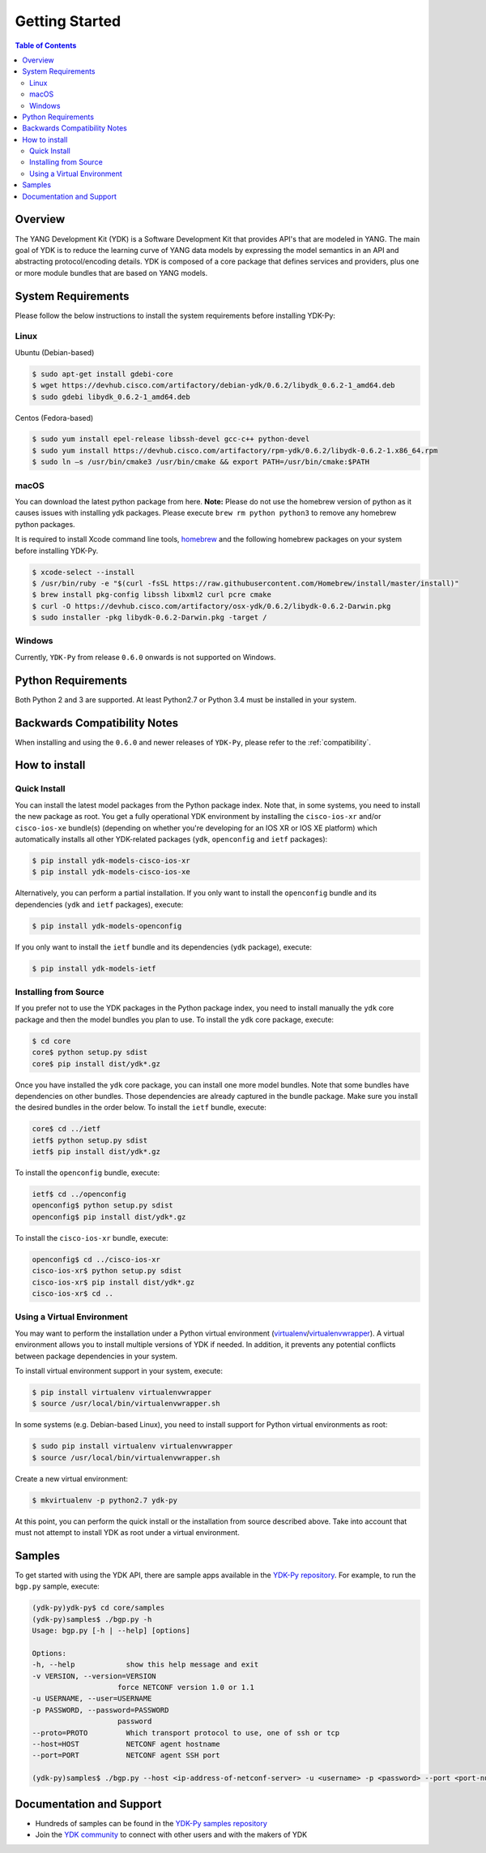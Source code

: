 ===============
Getting Started
===============
.. contents:: Table of Contents

Overview
========

The YANG Development Kit (YDK) is a Software Development Kit that provides API's that are modeled in YANG. The main goal of YDK is to reduce the learning curve of YANG data models by expressing the model semantics in an API and abstracting protocol/encoding details.  YDK is composed of a core package that defines services and providers, plus one or more module bundles that are based on YANG models.

System Requirements
===================
Please follow the below instructions to install the system requirements before installing YDK-Py:

Linux
-----
Ubuntu (Debian-based)

.. code-block:: sh

   $ sudo apt-get install gdebi-core
   $ wget https://devhub.cisco.com/artifactory/debian-ydk/0.6.2/libydk_0.6.2-1_amd64.deb
   $ sudo gdebi libydk_0.6.2-1_amd64.deb

Centos (Fedora-based)

.. code-block:: sh

   $ sudo yum install epel-release libssh-devel gcc-c++ python-devel
   $ sudo yum install https://devhub.cisco.com/artifactory/rpm-ydk/0.6.2/libydk-0.6.2-1.x86_64.rpm
   $ sudo ln –s /usr/bin/cmake3 /usr/bin/cmake && export PATH=/usr/bin/cmake:$PATH

macOS
-----
You can download the latest python package from here. **Note:** Please do not use the homebrew version of python as it causes issues with installing ydk packages. Please execute ``brew rm python python3`` to remove any homebrew python packages.

It is required to install Xcode command line tools, `homebrew <http://brew.sh>`_ and the following homebrew packages on your system before installing YDK-Py.

.. code-block:: sh

   $ xcode-select --install
   $ /usr/bin/ruby -e "$(curl -fsSL https://raw.githubusercontent.com/Homebrew/install/master/install)"
   $ brew install pkg-config libssh libxml2 curl pcre cmake
   $ curl -O https://devhub.cisco.com/artifactory/osx-ydk/0.6.2/libydk-0.6.2-Darwin.pkg
   $ sudo installer -pkg libydk-0.6.2-Darwin.pkg -target /

Windows
-------
Currently, ``YDK-Py`` from release ``0.6.0`` onwards is not supported on Windows.

Python Requirements
===================
Both Python 2 and 3 are supported.  At least Python2.7 or Python 3.4 must be installed in your system.

Backwards Compatibility Notes
=============================
When installing and using the ``0.6.0`` and newer releases of ``YDK-Py``, please refer to the :ref:`compatibility`.

.. _howto-install:

How to install
==============
Quick Install
-------------
You can install the latest model packages from the Python package index.  Note that, in some systems, you need to install the new package as root.  You get a fully operational YDK environment by installing the ``cisco-ios-xr`` and/or ``cisco-ios-xe`` bundle(s) (depending on whether you're developing for an IOS XR or IOS XE platform) which automatically installs all other YDK-related packages (``ydk``, ``openconfig`` and ``ietf`` packages):

.. code-block:: sh

    $ pip install ydk-models-cisco-ios-xr
    $ pip install ydk-models-cisco-ios-xe

Alternatively, you can perform a partial installation.  If you only want to install the ``openconfig`` bundle and its dependencies (``ydk`` and ``ietf`` packages), execute:

.. code-block:: sh

    $ pip install ydk-models-openconfig

If you only want to install the ``ietf`` bundle and its dependencies (``ydk`` package), execute:

.. code-block:: sh

    $ pip install ydk-models-ietf

Installing from Source
----------------------
If you prefer not to use the YDK packages in the Python package index, you need to install manually the ``ydk`` core package and then the model bundles you plan to use.  To install the ``ydk`` core package, execute:

.. code-block:: sh

    $ cd core
    core$ python setup.py sdist
    core$ pip install dist/ydk*.gz

Once you have installed the ``ydk`` core package, you can install one more model bundles.  Note that some bundles have dependencies on other bundles.  Those dependencies are already captured in the bundle package.  Make sure you install the desired bundles in the order below.  To install the ``ietf`` bundle, execute:

.. code-block:: sh

    core$ cd ../ietf
    ietf$ python setup.py sdist
    ietf$ pip install dist/ydk*.gz

To install the ``openconfig`` bundle, execute:

.. code-block:: sh

    ietf$ cd ../openconfig
    openconfig$ python setup.py sdist
    openconfig$ pip install dist/ydk*.gz

To install the ``cisco-ios-xr`` bundle, execute:

.. code-block:: sh

    openconfig$ cd ../cisco-ios-xr
    cisco-ios-xr$ python setup.py sdist
    cisco-ios-xr$ pip install dist/ydk*.gz
    cisco-ios-xr$ cd ..

Using a Virtual Environment
---------------------------
You may want to perform the installation under a Python virtual environment (`virtualenv <https://pypi.python.org/pypi/virtualenv/>`_/`virtualenvwrapper  <https://pypi.python.org/pypi/virtualenvwrapper>`_).  A virtual environment allows you to install multiple versions of YDK if needed.  In addition, it prevents any potential conflicts between package dependencies in your system.

To install virtual environment support in your system, execute:

.. code-block:: sh

    $ pip install virtualenv virtualenvwrapper
    $ source /usr/local/bin/virtualenvwrapper.sh

In some systems (e.g. Debian-based Linux), you need to install support for Python virtual environments as root:

.. code-block:: sh

    $ sudo pip install virtualenv virtualenvwrapper
    $ source /usr/local/bin/virtualenvwrapper.sh

Create a new virtual environment:

.. code-block:: sh

    $ mkvirtualenv -p python2.7 ydk-py

At this point, you can perform the quick install or the installation from source described above.  Take into account that must not attempt to install YDK as root under a virtual environment.

Samples
=======
To get started with using the YDK API, there are sample apps available in the `YDK-Py repository <https://github.com/CiscoDevNet/ydk-py/tree/master/core/samples>`_. For example, to run the ``bgp.py`` sample, execute:

.. code-block:: sh

    (ydk-py)ydk-py$ cd core/samples
    (ydk-py)samples$ ./bgp.py -h
    Usage: bgp.py [-h | --help] [options]

    Options:
    -h, --help            show this help message and exit
    -v VERSION, --version=VERSION
                        force NETCONF version 1.0 or 1.1
    -u USERNAME, --user=USERNAME
    -p PASSWORD, --password=PASSWORD
                        password
    --proto=PROTO         Which transport protocol to use, one of ssh or tcp
    --host=HOST           NETCONF agent hostname
    --port=PORT           NETCONF agent SSH port

    (ydk-py)samples$ ./bgp.py --host <ip-address-of-netconf-server> -u <username> -p <password> --port <port-number>

Documentation and Support
=========================
- Hundreds of samples can be found in the `YDK-Py samples repository <https://github.com/CiscoDevNet/ydk-py-samples>`_
- Join the `YDK community <https://communities.cisco.com/community/developer/ydk>`_ to connect with other users and with the makers of YDK
